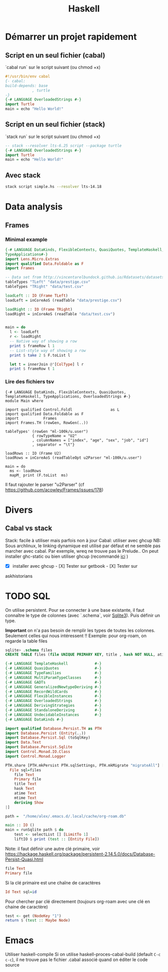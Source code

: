 #+title: Haskell
#+filetags: cs
* Démarrer un projet rapidement
** Script en un seul fichier (cabal)
`cabal run` sur le script suivant (ou chmod +x)
#+begin_src haskell
#!/usr/bin/env cabal
{- cabal:
build-depends: base
            , turtle
-}
{-# LANGUAGE OverloadedStrings #-}
import Turtle
main = echo "Hello World!"
#+end_src
** Script en un seul fichier (stack)
`stack run` sur le script suivant (ou chmod +x)
#+begin_src haskell
-- stack --resolver lts-6.25 script --package turtle
{-# LANGUAGE OverloadedStrings #-}
import Turtle
main = echo "Hello World!"
#+end_src

** Avec stack
#+begin_src sh
stack script simple.hs --resolver lts-14.18
#+end_src
* Data analysis
** Frames
*** Minimal example
#+begin_src haskell
{-# LANGUAGE DataKinds, FlexibleContexts, QuasiQuotes, TemplateHaskell, TypeApplications,
TypeApplications#-}
import Lens.Micro.Extras
import qualified Data.Foldable as F
import Frames

-- Data set from http://vincentarelbundock.github.io/Rdatasets/datasets.html
tableTypes "TLeft" "data/prestige.csv"
tableTypes "TRight" "data/test.csv"

loadLeft :: IO (Frame TLeft)
loadLeft = inCoreAoS (readTable "data/prestige.csv")

loadRight :: IO (Frame TRight)
loadRight = inCoreAoS (readTable "data/test.csv")


main = do
  l <- loadLeft
  r <- loadRight
  -- Native way of showing a row
  print $ frameRow l 1
  -- List-style way of showing a row
  print $ take 2 $ F.toList l

  let t = innerJoin @'[ColType] l r
  print $ frameRow t 1

#+end_src
*** Lire des fichiers tsv
#+begin_src
{-# LANGUAGE DataKinds, FlexibleContexts, QuasiQuotes, TemplateHaskell, TypeApplications, OverloadedStrings #-}
module Main where

import qualified Control.Foldl                 as L
import qualified Data.Foldable as F
import           Frames
import Frames.TH (rowGen, RowGen(..))

tableTypes' (rowGen "ml-100k/u.user")
            { rowTypeName = "U2"
            , columnNames = ["index", "age", "sex", "job", "id"]
            , separator = "\t"}

loadRows :: IO (Frame U2)
loadRows = inCoreAoS (readTableOpt u2Parser "ml-100k/u.user")

main = do
  ms <- loadRows
  mapM_ print (F.toList  ms)
#+end_src
Il faut rajouter le parser "u2Parser" (cf https://github.com/acowley/Frames/issues/178)
* Divers
** Cabal vs stack
   :PROPERTIES:
   :CUSTOM_ID: cabal-vs-stack
   :END:

Stack: facile à utiliser mais parfois non à jour Cabal: utiliser avec
ghcup NB: Sous archlinux, le linking dynamique est utilisé par défaut et
ne semble pas marcher avec cabal. Par exemple, wreq ne trouve pas le
Prelude.. On peut installer ghc-static ou bien utiliser ghcup
(recommandé
[[https://github.com/haskell/haskell-ide-engine/issues/1647][ici]] )

- [X] installer avec ghcup - [X] Tester sur getbook - [X] Tester sur
askhistorians
* TODO SQL
:PROPERTIES:
:ID:       87a191ea-a2aa-41f7-873d-a54676523a77
:END:
On utilise persistent. Pour se connecter à une base existante, il faut connaître le type de colonnes (avec `.schema`, voir [[id:6ffe3a57-b7b8-4334-8d49-f4586d2943ae][Sqlite3]]).
Puis définir un type.

*Important* on n'a pas besoin de remplir les types de toutes les colonnes. Seulement celles qui nous intéressent !!
Exemple: pour org-roam, on regarde la table files
#+begin_src sql
sqlite> .schema files
CREATE TABLE files (file UNIQUE PRIMARY KEY, title , hash NOT NULL, atime NOT NULL, mtime NOT NULL);
#+end_src
#+begin_src haskell
{-# LANGUAGE TemplateHaskell            #-}
{-# LANGUAGE QuasiQuotes                #-}
{-# LANGUAGE TypeFamilies               #-}
{-# LANGUAGE MultiParamTypeClasses      #-}
{-# LANGUAGE GADTs                      #-}
{-# LANGUAGE GeneralizedNewtypeDeriving #-}
{-# LANGUAGE RecordWildCards            #-}
{-# LANGUAGE FlexibleInstances          #-}
{-# LANGUAGE OverloadedStrings          #-}
{-# LANGUAGE DerivingStrategies         #-}
{-# LANGUAGE StandaloneDeriving         #-}
{-# LANGUAGE UndecidableInstances       #-}
{-# LANGUAGE DataKinds #-}

import qualified Database.Persist.TH as PTH
import Database.Persist (Entity(..))
import Database.Persist.Sql (toSqlKey)
import Data.Text
import Database.Persist.Sqlite
import Control.Monad.IO.Class
import Control.Monad.Logger

PTH.share [PTH.mkPersist PTH.sqlSettings, PTH.mkMigrate "migrateAll"] [PTH.persistLowerCase|
  File sql=files
    file Text
    Primary file
    title Text
    hask Text
    atime Text
    mtime Text
    deriving Show
|]

path =  "/home/alex/.emacs.d/.local/cache/org-roam.db"

main :: IO ()
main = runSqlite path $ do
    test <- selectList [] [LimitTo 1]
    liftIO $ print (test :: [Entity File])
#+end_src
Note: il faut définir une autre clé primaire, voir https://hackage.haskell.org/package/persistent-2.14.5.0/docs/Database-Persist-Quasi.html
#+begin_src haskell
    file Text
    Primary file
#+end_src
Si la clé primaire est une chaîne de caractères
#+begin_src haskell
    Id Text sql=id
#+end_src

Pour chercher par clé directement (toujours org-roam avec une clé en chaine de caractère)
#+begin_src haskell
    test <- get (NodeKey "1")
    return $ (test :: Maybe Node)
#+end_src
* Emacs
Utiliser haskell-compile
Si on utilise haskell-proces-cabal-build (default =C-c c-c=), il ne trouve pas le fichier .cabal associé quand on éditer le code source
